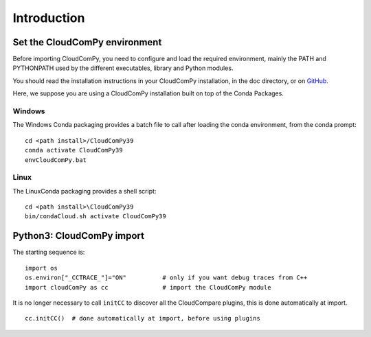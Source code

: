 
============================
Introduction
============================

------------------------------
Set the CloudComPy environment
------------------------------

Before importing CloudComPy, you need to configure and load the required environment, 
mainly the PATH and PYTHONPATH used by the different executables, library and Python modules.

You should read the installation instructions in your CloudComPy installation, in the doc directory,
or on `GitHub <https://github.com/CloudCompare/CloudComPy#readme>`_.

Here, we suppose you are using a CloudComPy installation built on top of the Conda Packages.

Windows
~~~~~~~

The Windows Conda packaging provides a batch file to call after loading the conda environment, from the conda prompt:
::

    cd <path install>/CloudComPy39
    conda activate CloudComPy39
    envCloudComPy.bat


Linux
~~~~~

The LinuxConda packaging provides a shell script:
::

    cd <path install>\CloudComPy39
    bin/condaCloud.sh activate CloudComPy39

--------------------------
Python3: CloudComPy import
--------------------------

The starting sequence is:
::

    import os
    os.environ["_CCTRACE_"]="ON"          # only if you want debug traces from C++
    import cloudComPy as cc               # import the CloudComPy module

It is no longer necessary to call ``initCC`` to discover all the CloudCompare plugins, this is done automatically at import.
::

    cc.initCC()  # done automatically at import, before using plugins
